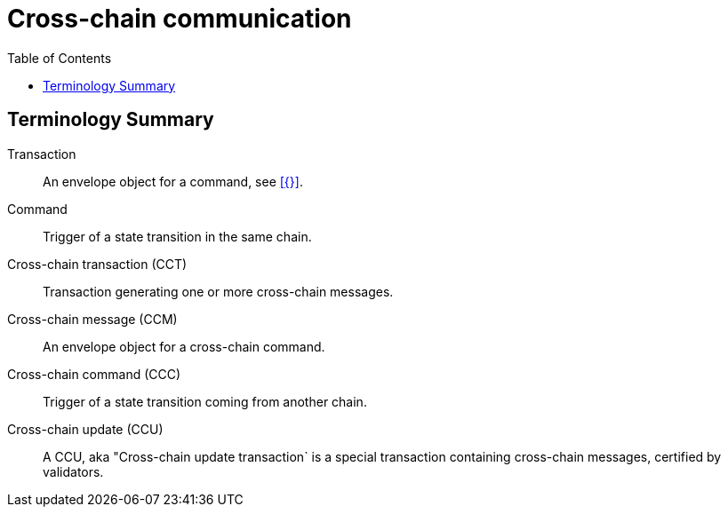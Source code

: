 = Cross-chain communication
:toc:

== Terminology Summary

Transaction:: An envelope object for a command, see xref:{}[].
Command:: Trigger of a state transition in the same chain.
Cross-chain transaction (CCT):: Transaction generating one or more cross-chain messages.
Cross-chain message (CCM):: An envelope object for a cross-chain command.
Cross-chain command (CCC):: Trigger of a state transition coming from another chain.
Cross-chain update (CCU):: A CCU, aka "Cross-chain update transaction` is a special transaction containing cross-chain messages, certified by validators.